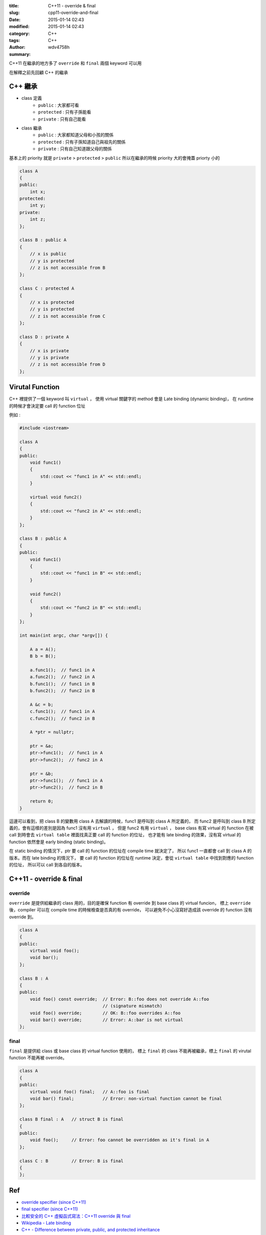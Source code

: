 :title: C++11 - override & final
:slug: cpp11-override-and-final
:date: 2015-01-14 02:43
:modified: 2015-01-14 02:43
:category: C++
:tags: C++
:author: wdv4758h
:summary:

C++11 在繼承的地方多了 ``override`` 和 ``final`` 兩個 keyword 可以用

在解釋之前先回顧 C++ 的繼承

C++ 繼承
========================================

* class 定義
    - ``public`` : 大家都可看
    - ``protected`` : 只有子孫能看
    - ``private`` : 只有自己能看
* class 繼承
    - ``public`` : 大家都知道父母和小孩的關係
    - ``protected`` : 只有子孫知道自己與祖先的關係
    - ``private`` : 只有自己知道跟父母的關係

基本上的 priority 就是 ``private`` > ``protected`` > ``public`` 所以在繼承的時候 priority 大的會掩蓋 priorty 小的

.. code-block:: cpp

    class A
    {
    public:
        int x;
    protected:
        int y;
    private:
        int z;
    };

    class B : public A
    {
        // x is public
        // y is protected
        // z is not accessible from B
    };

    class C : protected A
    {
        // x is protected
        // y is protected
        // z is not accessible from C
    };

    class D : private A
    {
        // x is private
        // y is private
        // z is not accessible from D
    };

Virutal Function
========================================

C++ 裡提供了一個 keyword 叫 ``virtual`` ，
使用 virtual 關鍵字的 method 會是 Late binding (dynamic binding)，
在 runtime 的時候才會決定要 call 的 function 位址

例如 :

.. code-block:: cpp

    #include <iostream>

    class A
    {
    public:
        void func1()
        {
            std::cout << "func1 in A" << std::endl;
        }

        virtual void func2()
        {
            std::cout << "func2 in A" << std::endl;
        }
    };

    class B : public A
    {
    public:
        void func1()
        {
            std::cout << "func1 in B" << std::endl;
        }

        void func2()
        {
            std::cout << "func2 in B" << std::endl;
        }
    };

    int main(int argc, char *argv[]) {

        A a = A();
        B b = B();

        a.func1();  // func1 in A
        a.func2();  // func2 in A
        b.func1();  // func1 in B
        b.func2();  // func2 in B

        A &c = b;
        c.func1();  // func1 in A
        c.func2();  // func2 in B

        A *ptr = nullptr;

        ptr = &a;
        ptr->func1();  // func1 in A
        ptr->func2();  // func2 in A

        ptr = &b;
        ptr->func1();  // func1 in A
        ptr->func2();  // func2 in B

        return 0;
    }

這邊可以看到，把 class B 的變數用 class A 去解讀的時候，func1 是呼叫到 class A 所定義的，
而 func2 是呼叫到 class B 所定義的，會有這樣的差別是因為 func1 沒有用 ``virtual`` ，
但是 func2 有用 ``virtual`` ，
base class 有寫 virtual 的 function 在被 call 到時會去 ``virtual table`` 裡面找真正要 call 的 function 的位址，
也才能有 late binding 的效果，沒有寫 virtual 的 function 依然會是 early binding (static binding)。

在 static binding 的情況下，ptr 要 call 的 function 的位址在 compile time 就決定了，
所以 func1 一直都會 call 到 class A 的版本。而在 late binding 的情況下，
要 call 的 function 的位址在 runtime 決定，會從 ``virtual table`` 中找到對應的 function 的位址，
所以可以 call 到各自的版本。

C++11 - override & final
========================================

override
------------------------------

``override`` 是提供給繼承的 class 用的，目的是確保 function 有 override 到 base class 的 virtual funcion，
標上 ``override`` 後，compiler 可以在 compile time 的時候檢查是否真的有 override，
可以避免不小心沒寫好造成該 override 的 function 沒有 override 到。

.. code-block:: cpp

    class A
    {
    public:
        virtual void foo();
        void bar();
    };

    class B : A
    {
    public:
        void foo() const override;  // Error: B::foo does not override A::foo
                                    // (signature mismatch)
        void foo() override;        // OK: B::foo overrides A::foo
        void bar() override;        // Error: A::bar is not virtual
    };

final
------------------------------

``final`` 是提供給 class 或 base class 的 virtual function 使用的，
標上 ``final`` 的 class 不能再被繼承，標上 ``final`` 的 virutal function 不能再被 override。

.. code-block:: cpp

    class A
    {
    public:
        virtual void foo() final;   // A::foo is final
        void bar() final;           // Error: non-virtual function cannot be final
    };

    class B final : A   // struct B is final
    {
    public:
        void foo();     // Error: foo cannot be overridden as it's final in A
    };

    class C : B         // Error: B is final
    {
    };

Ref
========================================

* `override specifier (since C++11) <http://en.cppreference.com/w/cpp/language/override>`_
* `final specifier (since C++11) <http://en.cppreference.com/w/cpp/language/final>`_
* `比較安全的 C++ 虛擬函式寫法：C++11 override 與 final <https://kheresy.wordpress.com/2014/10/03/override-and-final-in-cpp-11/>`_
* `Wikipedia - Late binding <http://en.wikipedia.org/wiki/Late_binding>`_
* `C++ - Difference between private, public, and protected inheritance <http://stackoverflow.com/questions/860339/difference-between-private-public-and-protected-inheritance>`_
